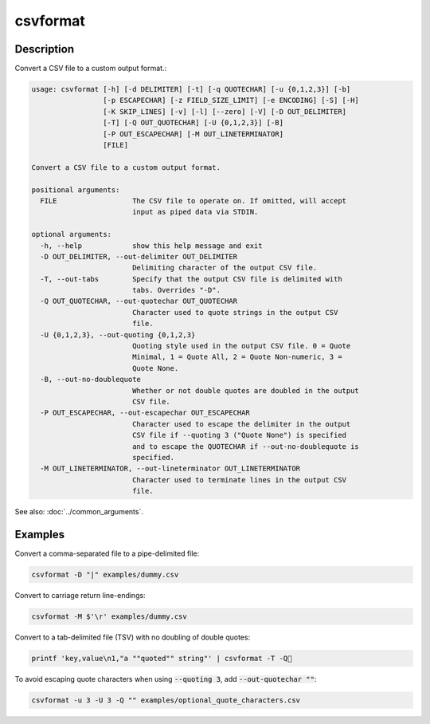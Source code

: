 =========
csvformat
=========

Description
===========

Convert a CSV file to a custom output format.:

.. code-block:: none

   usage: csvformat [-h] [-d DELIMITER] [-t] [-q QUOTECHAR] [-u {0,1,2,3}] [-b]
                    [-p ESCAPECHAR] [-z FIELD_SIZE_LIMIT] [-e ENCODING] [-S] [-H]
                    [-K SKIP_LINES] [-v] [-l] [--zero] [-V] [-D OUT_DELIMITER]
                    [-T] [-Q OUT_QUOTECHAR] [-U {0,1,2,3}] [-B]
                    [-P OUT_ESCAPECHAR] [-M OUT_LINETERMINATOR]
                    [FILE]

   Convert a CSV file to a custom output format.

   positional arguments:
     FILE                  The CSV file to operate on. If omitted, will accept
                           input as piped data via STDIN.

   optional arguments:
     -h, --help            show this help message and exit
     -D OUT_DELIMITER, --out-delimiter OUT_DELIMITER
                           Delimiting character of the output CSV file.
     -T, --out-tabs        Specify that the output CSV file is delimited with
                           tabs. Overrides "-D".
     -Q OUT_QUOTECHAR, --out-quotechar OUT_QUOTECHAR
                           Character used to quote strings in the output CSV
                           file.
     -U {0,1,2,3}, --out-quoting {0,1,2,3}
                           Quoting style used in the output CSV file. 0 = Quote
                           Minimal, 1 = Quote All, 2 = Quote Non-numeric, 3 =
                           Quote None.
     -B, --out-no-doublequote
                           Whether or not double quotes are doubled in the output
                           CSV file.
     -P OUT_ESCAPECHAR, --out-escapechar OUT_ESCAPECHAR
                           Character used to escape the delimiter in the output
                           CSV file if --quoting 3 ("Quote None") is specified
                           and to escape the QUOTECHAR if --out-no-doublequote is
                           specified.
     -M OUT_LINETERMINATOR, --out-lineterminator OUT_LINETERMINATOR
                           Character used to terminate lines in the output CSV
                           file.

See also: :doc:`../common_arguments`.

Examples
========

Convert a comma-separated file to a pipe-delimited file:

.. code-block:: bash

   csvformat -D "|" examples/dummy.csv

Convert to carriage return line-endings:

.. code-block:: bash

   csvformat -M $'\r' examples/dummy.csv

Convert to a tab-delimited file (TSV) with no doubling of double quotes:

.. code-block:: bash

   printf 'key,value\n1,"a ""quoted"" string"' | csvformat -T -Q🐍

To avoid escaping quote characters when using :code:`--quoting 3`, add :code:`--out-quotechar ""`:

.. code-block:: bash

   csvformat -u 3 -U 3 -Q "" examples/optional_quote_characters.csv
